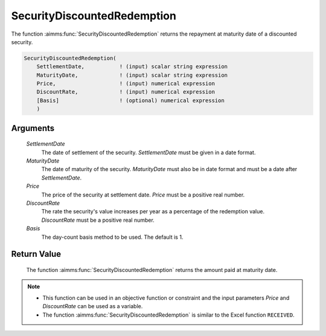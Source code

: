 .. aimms:function:: SecurityDiscountedRedemption(SettlementDate, MaturityDate, Price, DiscountRate, Basis)

.. _SecurityDiscountedRedemption:

SecurityDiscountedRedemption
============================

The function :aimms:func:`SecurityDiscountedRedemption` returns the repayment at
maturity date of a discounted security.

.. code-block:: aimms

    SecurityDiscountedRedemption(
        SettlementDate,           ! (input) scalar string expression
        MaturityDate,             ! (input) scalar string expression
        Price,                    ! (input) numerical expression
        DiscountRate,             ! (input) numerical expression
        [Basis]                   ! (optional) numerical expression
        )

Arguments
---------

    *SettlementDate*
        The date of settlement of the security. *SettlementDate* must be given
        in a date format.

    *MaturityDate*
        The date of maturity of the security. *MaturityDate* must also be in
        date format and must be a date after *SettlementDate*.

    *Price*
        The price of the security at settlement date. *Price* must be a positive
        real number.

    *DiscountRate*
        The rate the security's value increases per year as a percentage of the
        redemption value. *DiscountRate* must be a positive real number.

    *Basis*
        The day-count basis method to be used. The default is 1.

Return Value
------------

    The function :aimms:func:`SecurityDiscountedRedemption` returns the amount paid at
    maturity date.

.. note::

    -  This function can be used in an objective function or constraint and
       the input parameters *Price* and *DiscountRate* can be used as a
       variable.

    -  The function :aimms:func:`SecurityDiscountedRedemption` is similar to the Excel
       function ``RECEIVED``.

.. seealso::

    Day count basis :ref:`methods<ff.dcb>`. General :ref:`equations<ff.sec.disc>` for discounted securities.
